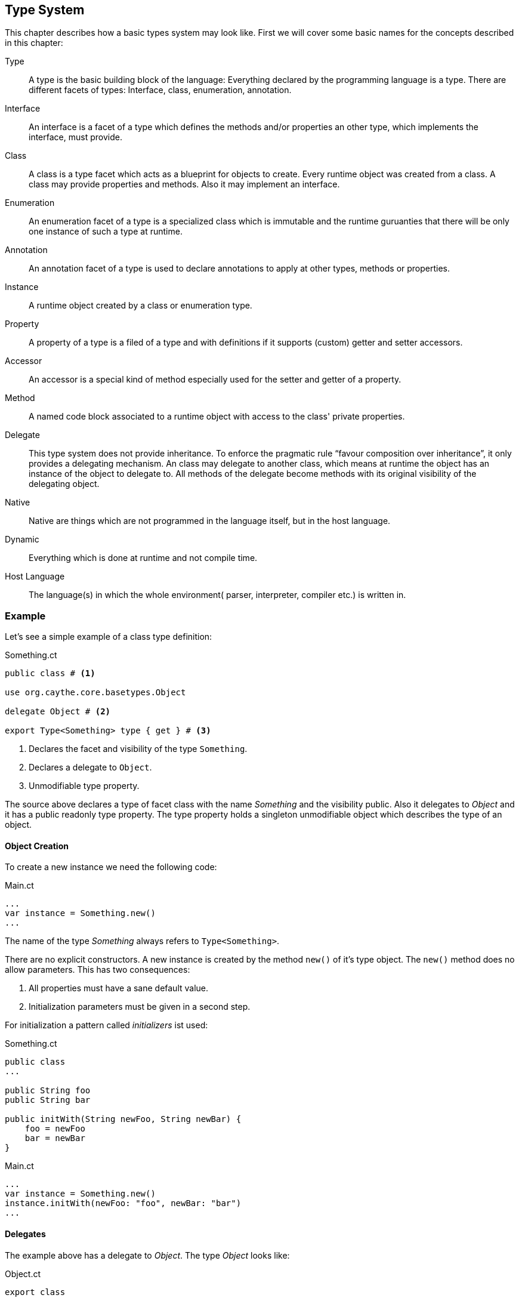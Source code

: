 //:imagesdir: ../images

[[section-type-system]]

== Type System

This chapter describes how a basic types system may look like. First we will cover some basic names for the concepts described in this chapter:

Type::
    A type is the basic building block of the language: Everything declared by the programming language is a type. There are different facets of types: Interface, class, enumeration, annotation.
Interface::
    An interface is a facet of a type which defines the methods and/or properties an other type, which implements the interface, must provide.
Class::
    A class is a type facet which acts as a blueprint for objects to create. Every runtime object was created from a class. A class may provide properties and methods. Also it may implement an interface.
Enumeration::
    An enumeration facet of a type is a specialized class which is immutable and the runtime guruanties that there will be only one instance of such a type at runtime.
Annotation::
    An annotation facet of a type is used to declare annotations to apply at other types, methods or properties.
Instance::
    A runtime object created by a class or enumeration type.
Property::
    A property of a type is a filed of a type and with definitions if it supports (custom) getter and setter accessors.
Accessor::
    An accessor is a special kind of method especially used for the setter and getter of a property.
Method::
    A named code block associated to a runtime object with access to the class' private properties.
Delegate::
    This type system does not provide inheritance. To enforce the pragmatic rule "`favour composition over inheritance`", it only provides a delegating mechanism. An class may delegate to another class, which means at runtime the object has an instance of the object to delegate to. All methods of the delegate become methods with its original visibility of the delegating object.
Native::
    Native are things which are not programmed in the language itself, but in the host language.
Dynamic::
    Everything which is done at runtime and not compile time.
Host Language::
    The language(s) in which the whole environment( parser, interpreter, compiler etc.) is written in.

=== Example

Let's see a simple example of a class type definition:

.Something.ct
[source]
----
public class # <1>

use org.caythe.core.basetypes.Object

delegate Object # <2>

export Type<Something> type { get } # <3>
----
<1> Declares the facet and visibility of the type `Something`.
<2> Declares a delegate to `Object`.
<3> Unmodifiable type property.

The source above declares a type of facet class with the name _Something_ and the visibility public. Also it delegates to _Object_ and it has a public readonly type property. The type property holds a singleton unmodifiable object which describes the type of an object.

==== Object Creation

To create a new instance we need the following code:

.Main.ct
[source]
----
...
var instance = Something.new()
...
----

The name of the type _Something_ always refers to `Type<Something>`.

There are no explicit constructors. A new instance is created by the method `new()` of it's type object. The `new()` method does no allow parameters. This has two consequences:

. All properties must have a sane default value.
. Initialization parameters must be given in a second step.

For initialization a pattern called _initializers_ ist used:

.Something.ct
[source]
----
public class
...

public String foo
public String bar

public initWith(String newFoo, String newBar) {
    foo = newFoo
    bar = newBar
}
----

.Main.ct
[source]
----
...
var instance = Something.new()
instance.initWith(newFoo: "foo", newBar: "bar")
...
----

==== Delegates

The example above has a delegate to _Object_. The type _Object_ looks like:

.Object.ct
[source]
----
export class

...

export String toString() {
    ...
}

export Integer hashCode() {
    ...
}

export Boolean equals(Object other) {
    ...
}
----

The _Object_ type expot several methods. Now we can do this:

.Main.ct
[source]
----
...
var instance = Something.new()
var string = instance.toString()
...
----

The type _Something_ itself does not have a method _toString()_, but it's delegate of type _Object_ does provide it. So at runtime the method call is passed over to the delegate transparently. The delegating object augments all methods from the delegate like they are own methods. It is prohibited to bring in two methods with same signature by two delegates, This leads in to an compile error.

To avoid conflicts by delegates which provide duplicate signatures the delegate syntax may be extended so that:

* The methods to augment can be filtered by name/RegEx.
* The methods to agamunt can by aliased to a different name.

=== Definitions

In this section all the properties the type system must hold are enumerated:

. TODO


[#img-type-system]
.Basic Type System
image::uml/type_system.png["Language Tool Chain", align="center"]

=== Convenience

For convenience some "`syntactic stuff`" should be simplified.

==== Delegate Declaration for Object

Every type needs the _Object_ delegate because it provides basic functionality for all types. So the code snippet necessary to declare this delegate:

.Something.ct
[source]
----
public class

use org.caythe.core.basetypes.Object # <1>

delegate Object # <1>

...
----
<1> Should not be necessary.

Can be omitted. This source code snippet has the same effect:

.Something.ct
[source]
----
public class

...
----

==== Type Property Declaration

Every instance needs a type property. So instead of writing:

.Something.ct
[source]
----
public class

...

export Type<Something> type { get } # <1>
----
<1> Should not be necessary.

It is there by default and must not be added manually.
